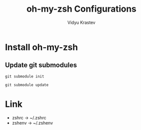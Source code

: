 #+STARTUP: indent
#+DRAWERS: HIDDEN STATE PROPERTIES
#+AUTHOR: Vidyu Krastev
#+TITLE: oh-my-zsh Configurations

* Install oh-my-zsh

** Update git submodules
~git submodule init~

~git submodule update~

* Link
- zshrc -> ~/.zshrc
- zshenv -> ~/.zshenv
